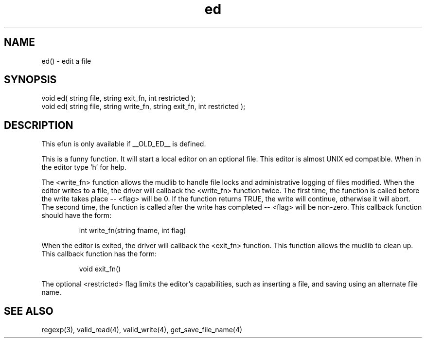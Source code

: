 .\"edit a file
.TH ed 3 "5 Sep 1994" MudOS "LPC Library Functions"

.SH NAME
ed() - edit a file

.SH SYNOPSIS
.nf
void ed( string file, string exit_fn, int restricted );
void ed( string file, string write_fn, string exit_fn, int restricted );

.SH DESCRIPTION
This efun is only available if __OLD_ED__ is defined.

This is a funny function. It will start a local editor on an optional
file.  This editor is almost UNIX ed compatible.  When in the editor
type 'h' for help.

The <write_fn> function allows the mudlib to handle file locks and
administrative logging of files modified.
When the editor writes to a file, the driver will callback the <write_fn>
function twice.  The first time, the function is called before the
write takes place -- <flag> will be 0.  If the function returns TRUE,
the write will continue,
otherwise it will abort.  The second time, the function is called
after the write has completed -- <flag> will be non-zero.
This callback function should have the form:
.IP
int write_fn(string fname, int flag)
.PP
When the editor is exited, the driver will callback the <exit_fn>
function.  This function allows the mudlib to clean up.  This 
callback function has the form:
.IP
void exit_fn()
.PP
The optional <restricted> flag limits the editor's
capabilities, such as inserting a file, and saving using an alternate
file name.

.SH SEE ALSO
regexp(3), valid_read(4), valid_write(4), get_save_file_name(4)
